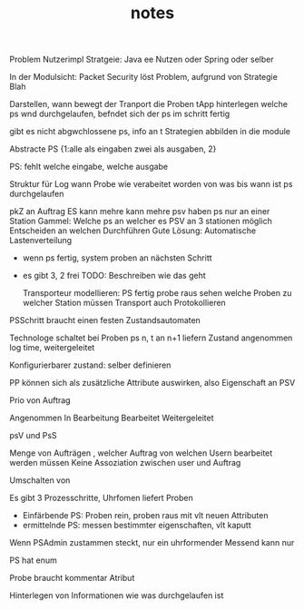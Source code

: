 #+TITLE: notes

Problem Nutzerimpl
Stratgeie: Java ee Nutzen oder Spring oder selber

In der Modulsicht: Packet Security löst Problem, aufgrund von Strategie Blah

Darstellen, wann bewegt der Tranport die Proben
tApp hinterlegen welche ps wnd durchgelaufen, befndet sich der ps im schritt
fertig

gibt es nicht abgwchlossene ps, info an t
Strategien abbilden in die module


Abstracte PS {1:alle als eingaben zwei als ausgaben, 2}

PS: fehlt welche eingabe, welche ausgabe

Struktur für Log
wann Probe wie verabeitet worden
von was bis wann ist ps durchgelaufen


pkZ an Auftrag
ES kann mehre kann mehre psv haben
ps nur an einer Station
Gammel: Welche ps an welcher es
PSV an 3 stationen möglich
Entscheiden an welchen Durchführen
Gute Lösung: Automatische Lastenverteilung
  - wenn ps fertig, system proben an nächsten Schritt
  - es gibt 3, 2 frei
    TODO: Beschreiben wie das geht

    Transporteur modellieren: PS fertig probe raus
    sehen welche Proben zu welcher Station müssen
    Transport auch Protokollieren


  PSSchritt braucht einen festen Zustandsautomaten

  Technologe schaltet bei Proben ps n, t an n+1 liefern
  Zustand angenommen log time, weitergeleitet

  Konfigurierbarer zustand: selber definieren

PP können sich als zusätzliche Attribute auswirken, also Eigenschaft an PSV

Prio von Auftrag

Angenommen
In Bearbeitung
Bearbeitet
Weitergeleitet


psV und PsS

Menge von Aufträgen , welcher Auftrag von welchen Usern bearbeitet werden müssen
Keine Assoziation zwischen user und Auftrag

Umschalten von

Es gibt 3 Prozesschritte, Uhrfomen liefert Proben
  - Einfärbende PS: Proben rein, proben raus mit vlt neuen Attributen
  - ermittelnde PS: messen bestimmter eigenschaften, vlt kaputt

Wenn PSAdmin zustammen steckt, nur ein uhrformender
Messend kann nur

PS hat enum

Probe braucht kommentar Atribut


Hinterlegen von Informationen wie was durchgelaufen ist
